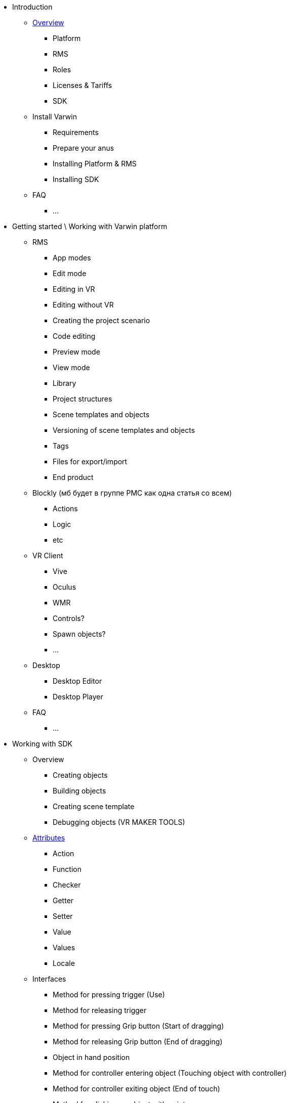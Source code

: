 * Introduction
** xref:general-information[Overview]
*** Platform
*** RMS
*** Roles
*** Licenses & Tariffs
*** SDK
** Install Varwin
*** Requirements
*** Prepare your anus
*** Installing Platform & RMS
*** Installing SDK
** FAQ
*** ...
* Getting started \ Working with Varwin platform
** RMS
*** App modes
*** Edit mode
*** Editing in VR
*** Editing without VR
*** Creating the project scenario
*** Code editing
*** Preview mode
*** View mode
*** Library
*** Project structures
*** Scene templates and objects
*** Versioning of scene templates and objects
*** Tags
*** Files for export/import
*** End product
** Blockly (мб будет в группе РМС как одна статья со всем)
*** Actions
*** Logic
*** etc
** VR Client
*** Vive
*** Oculus
*** WMR
*** Controls?
*** Spawn objects?
*** ...
** Desktop
*** Desktop Editor
*** Desktop Player
** FAQ
*** ...
* Working with SDK
** Overview
*** Creating objects
*** Building objects
*** Creating scene template
*** Debugging objects (VR MAKER TOOLS)
** xref:Attributes11.adoc[Attributes]
*** Action
*** Function
*** Checker
*** Getter
*** Setter
*** Value
*** Values
*** Locale
** Interfaces
*** Method for pressing trigger (Use)
*** Method for releasing trigger
*** Method for pressing Grip button (Start of dragging)
*** Method for releasing Grip button (End of dragging)
*** Object in hand position
*** Method for controller entering object (Touching object with controller)
*** Method for controller exiting object (End of touch)
*** Method for clicking on object with pointer
*** Method for controller pointer entering object area
*** Method for controller pointer exiting object area
*** Subscription for mode switch (Edit, Preview, View)
** FAQ
*** …
* Video Tutorials
** RMS
*** h*ina
** Creating objects
*** Creating a Button object and uploading it to Varwin RMS
*** Creating a Light Bulb object and uploading it to Varwin RMS
*** Creating a Display object and uploading it to Varwin RMS
*** Creating a Scene Template and uploading it to Varwin RMS
* No click
** Please no click
*** Soooqa please no click
**** NOOOOOOOOOO click
***** NE KLIKAI
****** *DOKLIKALSYA*


